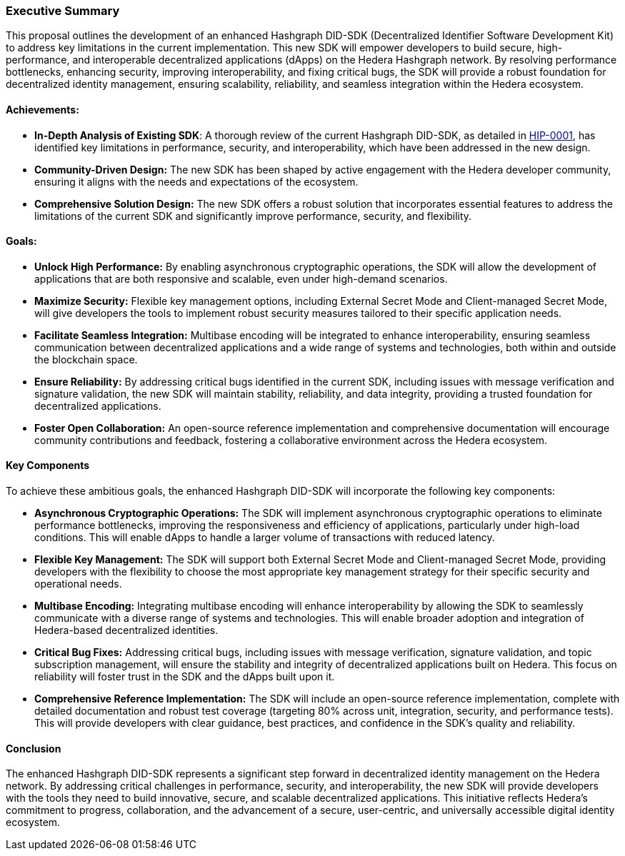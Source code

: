 === Executive Summary

This proposal outlines the development of an enhanced Hashgraph DID-SDK (Decentralized Identifier Software Development Kit) to address key limitations in the current implementation. This new SDK will empower developers to build secure, high-performance, and interoperable decentralized applications (dApps) on the Hedera Hashgraph network. By resolving performance bottlenecks, enhancing security, improving interoperability, and fixing critical bugs, the SDK will provide a robust foundation for decentralized identity management, ensuring scalability, reliability, and seamless integration within the Hedera ecosystem. 

==== Achievements:

* **In-Depth Analysis of Existing SDK**: A thorough review of the current Hashgraph DID-SDK, as detailed in xref:01-planning/hips/hip-0001-new-did-sdk.adoc[HIP-0001], has identified key limitations in performance, security, and interoperability, which have been addressed in the new design.

* **Community-Driven Design:**  The new SDK has been shaped by active engagement with the Hedera developer community, ensuring it aligns with the needs and expectations of the ecosystem.

* **Comprehensive Solution Design:** The new SDK offers a robust solution that incorporates essential features to address the limitations of the current SDK and significantly improve performance, security, and flexibility.

==== Goals:

* **Unlock High Performance:** By enabling asynchronous cryptographic operations, the SDK will allow the development of applications that are both responsive and scalable, even under high-demand scenarios.

* **Maximize Security:** Flexible key management options, including External Secret Mode and Client-managed Secret Mode, will give developers the tools to implement robust security measures tailored to their specific application needs.

* **Facilitate Seamless Integration:** Multibase encoding will be integrated to enhance interoperability, ensuring seamless communication between decentralized applications and a wide range of systems and technologies, both within and outside the blockchain space.

* **Ensure Reliability:** By addressing critical bugs identified in the current SDK, including issues with message verification and signature validation, the new SDK will maintain stability, reliability, and data integrity, providing a trusted foundation for decentralized applications.

* **Foster Open Collaboration:** An open-source reference implementation and comprehensive documentation will encourage community contributions and feedback, fostering a collaborative environment across the Hedera ecosystem.

==== Key Components

To achieve these ambitious goals, the enhanced Hashgraph DID-SDK will incorporate the following key components:

* **Asynchronous Cryptographic Operations:** The SDK will implement asynchronous cryptographic operations to eliminate performance bottlenecks, improving the responsiveness and efficiency of applications, particularly under high-load conditions. This will enable dApps to handle a larger volume of transactions with reduced latency.

* **Flexible Key Management:** The SDK will support both External Secret Mode and Client-managed Secret Mode, providing developers with the flexibility to choose the most appropriate key management strategy for their specific security and operational needs.

* **Multibase Encoding:**  Integrating multibase encoding will enhance interoperability by allowing the SDK to seamlessly communicate with a diverse range of systems and technologies. This will enable broader adoption and integration of Hedera-based decentralized identities.

* **Critical Bug Fixes:** Addressing critical bugs, including issues with message verification, signature validation, and topic subscription management, will ensure the stability and integrity of decentralized applications built on Hedera. This focus on reliability will foster trust in the SDK and the dApps built upon it.

* **Comprehensive Reference Implementation:** The SDK will include an open-source reference implementation, complete with detailed documentation and robust test coverage (targeting 80% across unit, integration, security, and performance tests). This will provide developers with clear guidance, best practices, and confidence in the SDK's quality and reliability.

==== Conclusion

The enhanced Hashgraph DID-SDK represents a significant step forward in decentralized identity management on the Hedera network. By addressing critical challenges in performance, security, and interoperability, the new SDK will provide developers with the tools they need to build innovative, secure, and scalable decentralized applications. This initiative reflects Hedera’s commitment to progress, collaboration, and the advancement of a secure, user-centric, and universally accessible digital identity ecosystem.
